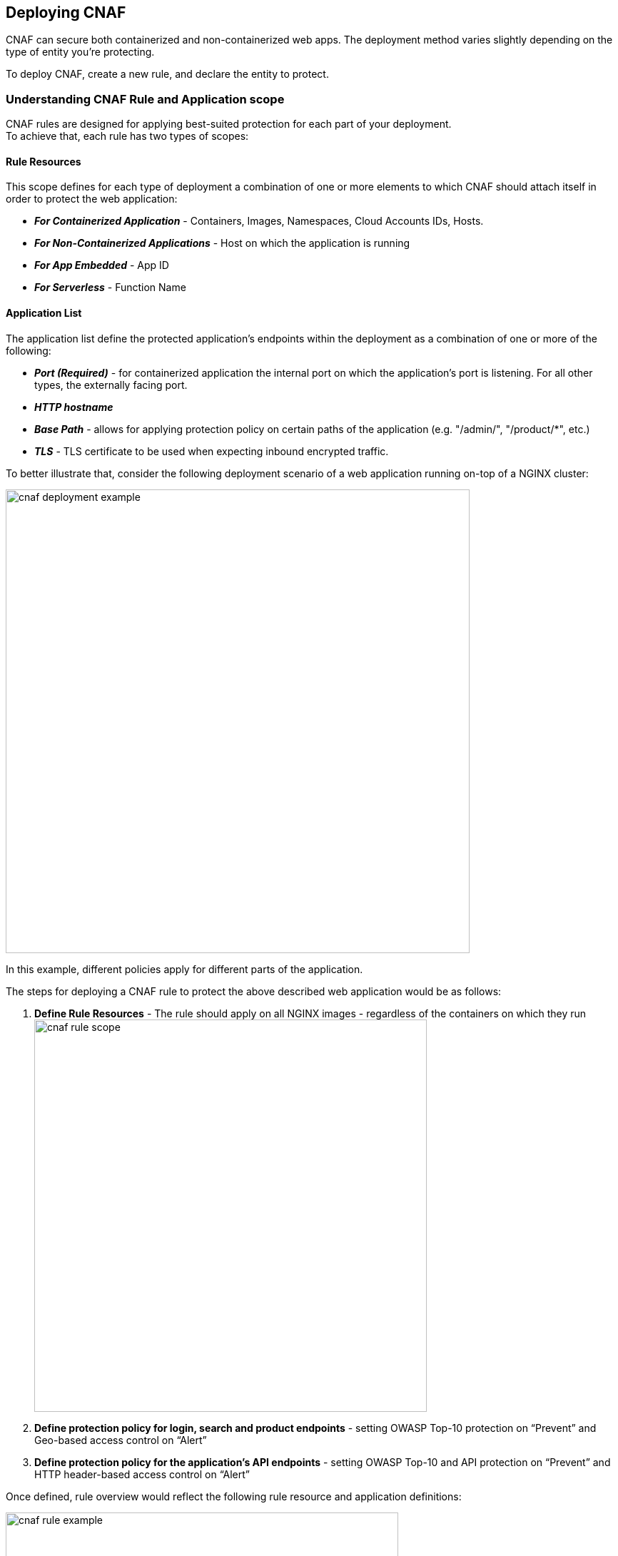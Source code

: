 == Deploying CNAF

CNAF can secure both containerized and non-containerized web apps.
The deployment method varies slightly depending on the type of entity you're protecting.

To deploy CNAF, create a new rule, and declare the entity to protect.


=== Understanding CNAF Rule and Application scope

CNAF rules are designed for applying best-suited protection for each part of your deployment. +
To achieve that, each rule has two types of scopes:

==== Rule Resources

This scope defines for each type of deployment a combination of one or more elements to which CNAF should attach itself in order to protect the web application:

* *_For Containerized Application_* - Containers, Images, Namespaces, Cloud Accounts IDs, Hosts. 
* *_For Non-Containerized Applications_* - Host on which the application is running
* *_For App Embedded_* - App ID
* *_For Serverless_* - Function Name 

==== Application List
The application list define the protected application's endpoints within the deployment as a combination of one or more of the following:

* *_Port (Required)_* - for containerized application the internal port on which the application's port is listening. For all other types, the externally facing port.
* *_HTTP hostname_*
* *_Base Path_* - allows for applying protection policy on certain paths of the application (e.g. "/admin/", "/product/*", etc.)
* *_TLS_* - TLS certificate to be used when expecting inbound encrypted traffic.

To better illustrate that, consider the following deployment scenario of a web application running on-top of a NGINX cluster:

image::./cnaf_deployment_example.png[width=650]

In this example, different policies apply for different parts of the application.

The steps for deploying a CNAF rule to protect the above described web application would be as follows:

. *Define Rule Resources* - The rule should apply on all NGINX images - regardless of the containers on which they run 
image:./cnaf_rule_scope.png[width=550]
. *Define protection policy for login, search and product endpoints* - setting OWASP Top-10 protection on “Prevent” and Geo-based access control on “Alert”
. *Define protection policy for the application’s API endpoints* - setting OWASP Top-10 and API protection on “Prevent” and HTTP header-based access control on “Alert”

Once defined, rule overview would reflect the following rule resource and application definitions:

image::./cnaf_rule_example.png[width=550]

* *_Rule Resources_* - Protection is applied to all NGINX images
* *_Application List_* - We deployed two policies each covering different endpoint in the application (defined by HTTP hostname, port and path combinations)



[.task]
=== Deploying CNAF for containers

To deploy CNAF for a containerized web-app, create a new rule, specify the image name, and declare the ports where it listens.

Applying a rule to all images using a wild card (`*`) is invalid and a waste of resources.
CNAF only needs to be applied to images that transmit and receive HTTP/HTTPS traffic.

To protect against this type of misconfiguration, Defender enforces a limit.
Each CNAF firewall runs as a Defender subprocess, and each instance of Defender supports a maximum of five CNAF firewalls.
If your node launches a sixth container that's configured for CNAF protection, Defender prints a message to its log that the limit has been reached.

[.procedure]
. Open Console, and go to *Defend > Firewalls > Cloud Native App Firewall*.

. Click *Add rule*.

. Enter a rule name.

. Specify the ports where the container listens for web traffic.

. If your app uses TLS, set *TLS* to *True*, and upload your server's certificate and private key.
CNAF must be able to decrypt and inspect HTTPS traffic to function properly.

. In the *Images* filter, specify the name of your app's image.

. Select the protections to enable.

. Click *Save*.


[.task]
=== Deploying CNAF for hosts

To deploy CNAF to protect a host running a non-containerized web app, create a new rule, and specify the host(s) where it runs.

Applying a rule to all hosts using a wild card (`*`) is invalid and a waste of resources.
CNAF only needs to be applied to hosts that run apps that transmit and receive HTTP/HTTPS traffic.

[.procedure]
. Open Console, and go to *Defend > Firewalls > CNAF for Hosts*.

. Click *Add rule*.

. Enter a rule name.

. Specify the ports where the host listens for web traffic.

. If your app uses TLS, set *TLS* to *True*, and upload your server's certificate and private key.
CNAF must be able to decrypt and inspect HTTPS traffic to function properly.

. In the *Hosts* filter, specify the host(s) where your web app runs.

. Select the protections to enable.

. Click *Save*.


[.task]
=== Deploying CNAF for containers (App Embedded Defender)

In some environments, Prisma Cloud Defender must be be embedded directly in the container it's protecting.
This type of Defender is known as App Embedded Defender.
App Embedded Defender can secure these types of containers with all of CNAF's protection capabilities.

The only difference is that App Embedded Defender runs as a reverse proxy to the container it's protecting.
As such, when you set up CNAF for App Embedded, you must specify the exposed external port where App Embedded Defender can listen, and the port (not exposed to the Internet) where your web application listens.
CNAF for App Embedded forwards the filtered traffic to your application's port - unless an attack is detected and you chose *Prevent* in your CNAF for Fargate rule.

For more information on the type of attacks that Prisma Cloud detects and prevents, see xref:../firewalls/cnaf.adoc#[Prisma Cloud CNAF].

When testing your Prisma Cloud-protected container, be sure you update the security group's inbound rules to permit TCP connections on the external port you entered in the CNAF rule.
This is the exposed port that allows you to access your web container.
To disable CNAF protection, disable the CNAF rule, and re-expose the application's real port by modifying the security group's inbound rule.

[.procedure]
. Embed App Embedded Defender into your container or Fargate task.

. Go to *Defend > Firewalls > CNAF for App Embedded*.

. Click *Add rule*.

. Enter a rule name.

. Select *Alert* or *Prevent*.

. Enter a port number for *External Port*, and one for the web container's *Application Port*.
The external port is typically 80 for HTTP and 443 for HTTPS.
For this example, enter _443_ for the *External Port* and _8080_ for the *Application Port*.

. If your app uses TLS, set *TLS* to *True*, and upload your server's certificate and private key.
CNAF must be able to decrypt and inspect HTTPS traffic to function properly.

. Enter the Defender ID you specified when embedding App Embedded Defender.

. Click *Save*.
+
All traffic to your web container is now be examined and protected by the embedded App Embedded Defender.

. Test your CNAF-protected container, browse to its public IP address.
+
Specify the external port as defined in your CNAF rule.


[.task]
=== Deploying CNAF for serverless functions

When Serverless Defender is embedded in a function, it offers built-in web application firewall (WAF) capabilities, including protection against:

* SQL injection (SQLi) attacks
* Cross-site scripting (XSS) attacks
* Command injection (CMDi) attacks
* Local file system inclusion (LFI) attacks
* Code injection attacks

*Prerequisites:* You've already xref:../install/install_defender/install_serverless_defender.adoc[embedded Serverless Defender] into your function.

[.procedure]
. Open Console and go to *Defend > Firewalls > Cloud Native App Firewall > Serverless*.

. Click *Add rule*.

. Enter a rule name.

. Select *Alert* or *Prevent*.

. Select the protections to enable.

. Enter the functions to protect.
+
Use xref:../configure/rule_ordering_pattern_matching.adoc[pattern matching] to precisely target your rule.


[.task]
=== Test string matching against HTTP headers

CNAF lets you block web requests that contain specific strings in the header.
You can add any of the common headers used in web requests and specify the value to match on.
The value can be a full or partial string.
For partial strings, use xref:../configure/rule_ordering_pattern_matching.adoc#[pattern matching]

The following example uses the `User-Agent` header field and block access to all web requests whose user-agent field contains all extensions of string 'Moz'.

[.procedure]
. Open Console.

. Go to *Defend > Firewalls > CNAF*.

. Click on *Add rule*.

. In the *Create a New CNAF Rule* dialog:

.. In *Rule name*, enter a name for the rule.

. Click on the *Advanced* tab.
+
image::cnaf_793462.png[width=600]

. As seen in the figure, we set the action in Prisma Cloud to Deny HTTP headers with field value *User-Agent* and all matches of *Moz* value.

. Open a Firefox Mozilla web browser and try to navigate to Jenkins’ address. You will see the following response:
+
image::cnaf_793458.png[width=600]

. Go to *Monitor > Events* to see alerts logged by Prisma Cloud relating to this policy violation.
+
You will see an event of type header, with a message that looks like:
+
  Header 'User-Agent'='Mozilla/5.0 (Windows NT 10.0; WOW64; Trident/7.0; rv:11.0) Gecko/20100101 Firefox/54.0' is forbidden


[.task]
=== Test protection from SQLi

SQL Injection attack is an injection technique where the attacker injects malicious SQL statements against a database server in an attempt to bypass application’s authentication and authorization mechanisms.

The procedure below shows how Prisma Cloud can help protect your application against SQL injection attacks. Consider a wordpress application hosted in your environment.

[.procedure]
. Create a CNAF policy.

.. Enter a rule name, such as *wordpress*.

.. Set the *Action* to *Prevent*.

.. Check *Enable SQLi attack protection*.

.. In the *Images* filter, enter *wordp{asterisk}*

. Open the application in web browser and attempt an SQL injection attack.
+
image::cnaf_791468.png[width=800]
+
Response:
+
image::cnaf_793458.png[width=600]

. Go to *Monitor > Events* to see the alerts logged for this event.
+
You will see an event of type sqli, with a message that looks like:
+
  Detected SQLi using libinjection in html query. "1" and 1 union select.
